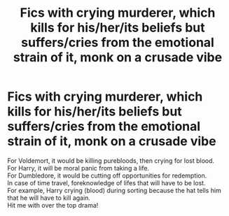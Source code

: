 #+TITLE: Fics with crying murderer, which kills for his/her/its beliefs but suffers/cries from the emotional strain of it, monk on a crusade vibe

* Fics with crying murderer, which kills for his/her/its beliefs but suffers/cries from the emotional strain of it, monk on a crusade vibe
:PROPERTIES:
:Author: king_of_jupyter
:Score: 0
:DateUnix: 1606111772.0
:DateShort: 2020-Nov-23
:FlairText: Request
:END:
For Voldemort, it would be killing purebloods, then crying for lost blood.\\
For Harry, it will be moral panic from taking a life.\\
For Dumbledore, it would be cutting off opportunities for redemption.\\
In case of time travel, foreknowledge of lifes that will have to be lost.\\
For example, Harry crying (blood) during sorting because the hat tells him that he will have to kill again.\\
Hit me with over the top drama!

